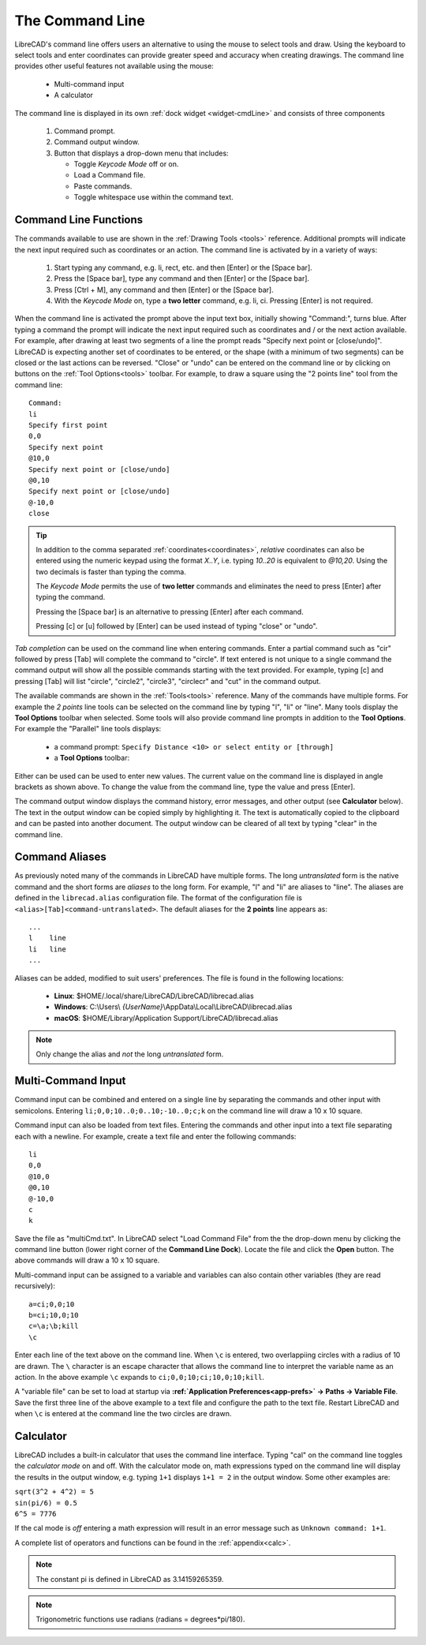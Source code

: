 .. User Manual, LibreCAD v2.2.x


.. _cmdline:

The Command Line
================

LibreCAD's command line offers users an alternative to using the mouse to select tools and draw.  Using the keyboard to select tools and enter coordinates can provide greater speed and accuracy when creating drawings.  The command line provides other useful features not available using the mouse:

   - Multi-command input
   - A calculator

The command line is displayed in its own :ref:`dock widget <widget-cmdLine>` and consists of three components

   1. Command prompt.
   2. Command output window.
   3. Button that displays a drop-down menu that includes:

      - Toggle *Keycode Mode* off or on.
      - Load a Command file.
      - Paste commands.
      - Toggle whitespace use within the command text.


Command Line Functions
----------------------

The commands available to use are shown in the :ref:`Drawing Tools <tools>` reference.  Additional prompts will indicate the next input required such as coordinates or an action.  The command line is activated by in a variety of ways:

   1. Start typing any command, e.g. li, rect, etc. and then [Enter] or the [Space bar].
   2. Press the [Space bar], type any command and then [Enter] or the [Space bar].
   3. Press [Ctrl + M], any command and then [Enter] or the [Space bar].
   4. With the *Keycode Mode* on, type a **two letter** command, e.g. li, ci.  Pressing [Enter] is not required.

When the command line is activated the prompt above the input text box, initially showing "Command:", turns blue.  After typing a command the prompt will indicate the next input required such as coordinates and / or the next action available.  For example, after drawing at least two segments of a line the prompt reads "Specify next point or [close/undo]".  LibreCAD is expecting another set of coordinates to be entered, or the shape (with a minimum of two segments) can be closed or the last actions can be reversed.  "Close" or "undo" can be entered on the command line or by clicking on buttons on the :ref:`Tool Options<tools>` toolbar.  For example, to draw a square using the "2 points line" tool from the command line:

::

   Command:
   li
   Specify first point
   0,0
   Specify next point
   @10,0
   Specify next point or [close/undo]
   @0,10
   Specify next point or [close/undo]
   @-10,0
   close

.. tip::
   In addition to the comma separated :ref:`coordinates<coordinates>`, *relative* coordinates can also be entered using the numeric keypad using the format *X..Y*, i.e. typing *10..20* is equivalent to *@10,20*.  Using the two decimals is faster than typing the comma.

   The *Keycode Mode* permits the use of **two letter** commands and eliminates the need to press [Enter] after typing the command. 

   Pressing the [Space bar] is an alternative to pressing [Enter] after each command.

   Pressing [c] or [u] followed by [Enter] can be used instead of typing "close" or "undo".

*Tab completion* can be used on the command line when entering commands.  Enter a partial command such as "cir" followed by press [Tab] will complete the command to "circle".  If text entered is not unique to a single command the command output will show all the possible commands starting with the text provided.  For example, typing [c] and pressing [Tab] will list "circle", "circle2", "circle3", "circlecr" and "cut" in the command output.

The available commands are shown in the :ref:`Tools<tools>` reference.  Many of the commands have multiple forms.  For example the *2 points* line tools can be selected on the command line by typing "l", "li" or "line".  Many tools display the **Tool Options** toolbar when selected.  Some tools will also provide command line prompts in addition to the **Tool Options**.  For example the "Parallel" line tools displays:

   - a command prompt: ``Specify Distance <10> or select entity or [through]``
   - a **Tool Options** toolbar: |tlopt12|

Either can be used can be used to enter new values.  The current value on the command line is displayed in angle brackets as shown above.  To change the value from the command line, type the value and press [Enter].

The command output window displays the command history, error messages, and other output (see **Calculator** below).  The text in the output window can be copied simply by highlighting it.  The text is automatically copied to the clipboard and can be pasted into another document.  The output window can be cleared of all text by typing "clear" in the command line.


Command Aliases
---------------

As previously noted many of the commands in LibreCAD have multiple forms.  The long *untranslated* form is the native command and the short forms are *aliases* to the long form.  For example, "l" and "li" are aliases to "line".  The aliases are defined in the ``librecad.alias`` configuration file.
The format of the configuration file is ``<alias>[Tab]<command-untranslated>``.  The default aliases for the **2 points** line appears as:

::

   ...
   l	line
   li	line
   ...

Aliases can be added, modified to suit users' preferences.  The file is found in the following locations:

   - **Linux**: $HOME/.local/share/LibreCAD/LibreCAD/librecad.alias
   - **Windows**: C:\\Users\\ *{UserName}*\\AppData\\Local\\LibreCAD\\librecad.alias
   - **macOS**: $HOME/Library/Application Support/LibreCAD/librecad.alias

.. note:: Only change the alias and *not* the long *untranslated* form.


Multi-Command Input
-------------------

Command input can be combined and entered on a single line by separating the commands and other input with semicolons.  Entering ``li;0,0;10..0;0..10;-10..0;c;k`` on the command line will draw a 10 x 10 square.  

Command input can also be loaded from text files.  Entering the commands and other input into a text file separating each with a newline.  For example, create a text file and enter the following commands:

::

   li
   0,0
   @10,0
   @0,10
   @-10,0
   c
   k

Save the file as "multiCmd.txt". In LibreCAD select "Load Command File" from the the drop-down menu by clicking the command line button (lower right corner of the **Command Line Dock**).  Locate the file and click the **Open** button.  The above commands will draw a 10 x 10 square.

Multi-command input can be assigned to a variable and variables can also contain other variables (they are read recursively):

::

   a=ci;0,0;10
   b=ci;10,0;10
   c=\a;\b;kill
   \c

Enter each line of the text above on the command line.  When ``\c`` is entered, two overlappiing circles with a radius of 10 are drawn.  The ``\`` character is an escape character that allows the command line to interpret the variable name as an action.  In the above example ``\c`` expands to ``ci;0,0;10;ci;10,0;10;kill``.

A "variable file" can be set to load at startup via **:ref:`Application Preferences<app-prefs>` -> Paths -> Variable File**.  Save the first three line of the above example to a text file and configure the path to the text file.  Restart LibreCAD and when ``\c`` is entered at the command line the two circles are drawn.


Calculator
----------

LibreCAD includes a built-in calculator that uses the command line interface.  Typing "cal" on the command line toggles the *calculator mode* on and off.  With the calculator mode on, math expressions typed on the command line will display the results in the output window, e.g. typing ``1+1`` displays ``1+1 = 2`` in the output window.  Some other examples are:

|   ``sqrt(3^2 + 4^2) = 5``
|   ``sin(pi/6) = 0.5``
|   ``6^5 = 7776``

If the cal mode is *off* entering a math expression will result in an error message such as ``Unknown command: 1+1``.

A complete list of operators and functions can be found in the :ref:`appendix<calc>`.

.. note:: The constant pi is defined in LibreCAD as 3.14159265359.

.. note:: Trigonometric functions use radians (radians = degrees*pi/180).


.. images:

.. |tlopt12| image:: /images/toolOptions/toLineParlOff.png
            :height: 32
            :width: 231
